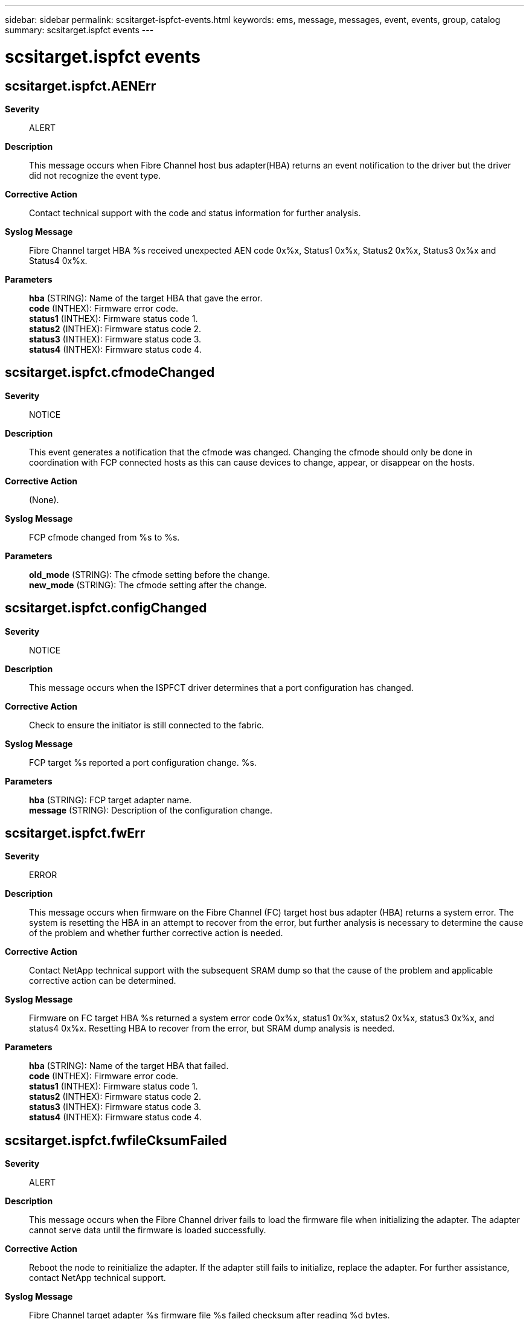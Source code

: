 ---
sidebar: sidebar
permalink: scsitarget-ispfct-events.html
keywords: ems, message, messages, event, events, group, catalog
summary: scsitarget.ispfct events
---

= scsitarget.ispfct events
:toclevels: 1
:hardbreaks:
:nofooter:
:icons: font
:linkattrs:
:imagesdir: ./media/

== scsitarget.ispfct.AENErr
*Severity*::
ALERT
*Description*::
This message occurs when Fibre Channel host bus adapter(HBA) returns an event notification to the driver but the driver did not recognize the event type.
*Corrective Action*::
Contact technical support with the code and status information for further analysis.
*Syslog Message*::
Fibre Channel target HBA %s received unexpected AEN code 0x%x, Status1 0x%x, Status2 0x%x, Status3 0x%x and Status4 0x%x.
*Parameters*::
*hba* (STRING): Name of the target HBA that gave the error.
*code* (INTHEX): Firmware error code.
*status1* (INTHEX): Firmware status code 1.
*status2* (INTHEX): Firmware status code 2.
*status3* (INTHEX): Firmware status code 3.
*status4* (INTHEX): Firmware status code 4.

== scsitarget.ispfct.cfmodeChanged
*Severity*::
NOTICE
*Description*::
This event generates a notification that the cfmode was changed. Changing the cfmode should only be done in coordination with FCP connected hosts as this can cause devices to change, appear, or disappear on the hosts.
*Corrective Action*::
(None).
*Syslog Message*::
FCP cfmode changed from %s to %s.
*Parameters*::
*old_mode* (STRING): The cfmode setting before the change.
*new_mode* (STRING): The cfmode setting after the change.

== scsitarget.ispfct.configChanged
*Severity*::
NOTICE
*Description*::
This message occurs when the ISPFCT driver determines that a port configuration has changed.
*Corrective Action*::
Check to ensure the initiator is still connected to the fabric.
*Syslog Message*::
FCP target %s reported a port configuration change. %s.
*Parameters*::
*hba* (STRING): FCP target adapter name.
*message* (STRING): Description of the configuration change.

== scsitarget.ispfct.fwErr
*Severity*::
ERROR
*Description*::
This message occurs when firmware on the Fibre Channel (FC) target host bus adapter (HBA) returns a system error. The system is resetting the HBA in an attempt to recover from the error, but further analysis is necessary to determine the cause of the problem and whether further corrective action is needed.
*Corrective Action*::
Contact NetApp technical support with the subsequent SRAM dump so that the cause of the problem and applicable corrective action can be determined.
*Syslog Message*::
Firmware on FC target HBA %s returned a system error code 0x%x, status1 0x%x, status2 0x%x, status3 0x%x, and status4 0x%x. Resetting HBA to recover from the error, but SRAM dump analysis is needed.
*Parameters*::
*hba* (STRING): Name of the target HBA that failed.
*code* (INTHEX): Firmware error code.
*status1* (INTHEX): Firmware status code 1.
*status2* (INTHEX): Firmware status code 2.
*status3* (INTHEX): Firmware status code 3.
*status4* (INTHEX): Firmware status code 4.

== scsitarget.ispfct.fwfileCksumFailed
*Severity*::
ALERT
*Description*::
This message occurs when the Fibre Channel driver fails to load the firmware file when initializing the adapter. The adapter cannot serve data until the firmware is loaded successfully.
*Corrective Action*::
Reboot the node to reinitialize the adapter. If the adapter still fails to initialize, replace the adapter. For further assistance, contact NetApp technical support.
*Syslog Message*::
Fibre Channel target adapter %s firmware file %s failed checksum after reading %d bytes.
*Parameters*::
*hba* (STRING): Adapter that failed to load the firmware file.
*filename* (STRING): Name of file that could not be loaded.
*bytesread* (INT): Number of bytes that have been read in from the firmware file so far.

== scsitarget.ispfct.invalidNVRAMNodeName
*Severity*::
ALERT
*Description*::
This message occurs when ONTAP(R) software reads an invalid World Wide Node Name (WWNN) from a Fibre Channel target adapter's NVRAM. A default WWNN will be temporarily assigned to the adapter. This might cause fabric zoning not to work correctly and might cause problems with anything that depends on consistent WWNNs and WWPNs.
*Corrective Action*::
Reboot the node. If the problem still exists, replace the adapter. Contact NetApp technical support for assistance.
*Syslog Message*::
Invalid WWNN of Fibre Channel target adapter %s. Assigning temporary default: %s.
*Parameters*::
*hba* (STRING): Name of the target HBA that has invalid NVRAM
*default_name* (STRING): Node name being applied to the HBA.

== scsitarget.ispfct.linkBreak
*Severity*::
ERROR
*Description*::
ispfct link break notification
*Corrective Action*::
If link break is unexpected check cables, switches and the other host (if direct connected). Please check the Firmware status code 1, 2 and 4 for reason.
*Syslog Message*::
Link break detected on Fibre Channel target adapter %s. Firmware status code status1 0x%x, status2 0x%x, and status4 0x%x.
*Parameters*::
*hba* (STRING): Name of the target HBA which has lost link
*status1* (INTHEX): Firmware status code 1.
*status2* (INTHEX): Firmware status code 2.
*status4* (INTHEX): Firmware status code 4.
